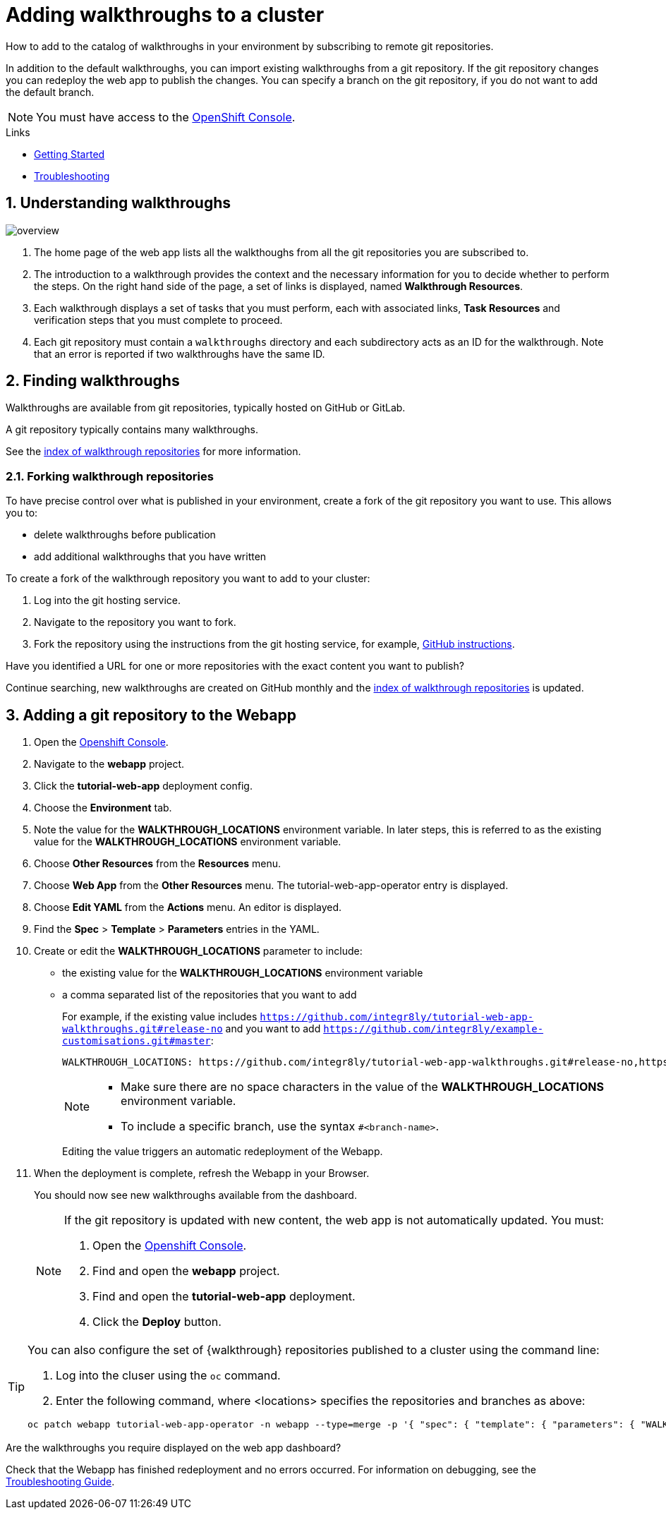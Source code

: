 :linkGettingStarted: https://docs.google.com/document/d/1lSb481fCiec0aTlJAw8cRLn_AiQjNgbCZsqq6wWfdWE/edit
:linkTroubleshooting: https://github.com/integr8ly/example-customisations/blob/master/docs/troubleshooting.adoc
:linkGitHubFork: https://help.github.com/articles/fork-a-repo/
:linkIndexURL: https://github.com/integr8ly/example-customisations/blob/master/index.adoc

// Placeholder for link to docs about writing walkthroughs
:linkWriting: na yet

= Adding walkthroughs to a cluster

How to add to the catalog of walkthroughs in your environment by subscribing to remote git repositories.

In addition to the default walkthroughs, you can import existing walkthroughs from a git repository. 
If the git repository changes you can redeploy the web app to publish the changes. 
You can specify a branch on the git repository, if you do not want to add the default branch.

NOTE: You must have access to the link:{openshift-host}[OpenShift Console].


[type=walkthroughResource]
.Links
****
* link:{linkGettingStarted}[Getting Started, window="_blank"]
* link:{linkTroubleshooting}[Troubleshooting, window="_blank"]
****

:sectnums:

[time=5]
== Understanding walkthroughs

image::images/custom.png[overview]

. The home page of the web app lists all the walkthoughs from all the git repositories you are subscribed to.
. The introduction to a walkthrough provides the context and the necessary information for you to decide whether to perform the steps. On the right hand side of the page, a set of links is displayed, named *Walkthrough Resources*.
. Each walkthrough displays a set of tasks that you must perform, each with associated links, *Task Resources* and verification steps that you must complete to proceed.
. Each git repository must contain a `walkthroughs` directory and each subdirectory acts as an ID for the walkthrough. Note that an error is reported if two walkthroughs have the same ID. 


[time=10]
== Finding walkthroughs

Walkthroughs are available from git repositories, typically hosted on GitHub or GitLab. 

A git repository typically contains many walkthroughs.

See the link:{linkIndexURL}[index of walkthrough repositories] for more information.

=== Forking walkthrough repositories

To have precise control over what is published in your environment, create a fork of the git repository you want to use. This allows you to:

* delete walkthroughs before publication
* add additional walkthroughs that you have written

To create a fork of the walkthrough repository you want to add to your cluster:

. Log into the git hosting service.
. Navigate to the repository you want to fork.
. Fork the repository using the instructions from the git hosting service, for example, link:{linkGitHubFork}[GitHub instructions].

[type=verification]
Have you identified a URL for one or more repositories with the exact content you want to publish?

[type=verificationFail]
Continue searching, new walkthroughs are created on GitHub monthly and the link:{linkIndexURL}[index of walkthrough repositories] is updated. 

[time=10]
== Adding a git repository to the Webapp


. Open the link:{openshift-host}[Openshift Console].

. Navigate to the *webapp* project.

. Click the *tutorial-web-app* deployment config.

. Choose the *Environment* tab.

. Note the value for the *WALKTHROUGH_LOCATIONS* environment variable. 
In later steps, this is referred to as the existing value for the *WALKTHROUGH_LOCATIONS* environment variable.

. Choose *Other Resources* from the *Resources* menu.

. Choose *Web App* from the *Other Resources* menu. 
The tutorial-web-app-operator entry is displayed.

. Choose *Edit YAML* from the *Actions* menu.
An editor is displayed.

. Find the *Spec* > *Template* > *Parameters* entries in the YAML.
. Create or edit the *WALKTHROUGH_LOCATIONS* parameter to include:
+
* the existing value for the *WALKTHROUGH_LOCATIONS* environment variable
* a comma separated list of the repositories that you want to add
+
For example, if the existing value includes `https://github.com/integr8ly/tutorial-web-app-walkthroughs.git#release-no` and you want to add `https://github.com/integr8ly/example-customisations.git#master`:
+
----
WALKTHROUGH_LOCATIONS: https://github.com/integr8ly/tutorial-web-app-walkthroughs.git#release-no,https://github.com/integr8ly/example-customisations.git#master
----
+
[NOTE]
====
* Make sure there are no space characters in the value of the *WALKTHROUGH_LOCATIONS* environment variable.
* To include a specific branch, use the syntax `#<branch-name>`.
====
+
Editing the value triggers an automatic redeployment of the Webapp.

. When the deployment is complete, refresh the Webapp in your Browser.
+
You should now see new walkthroughs available from the dashboard.
+
[NOTE]
====
If the git repository is updated with new content, the web app is not automatically updated. You must:

. Open the link:{openshift-host}[Openshift Console].

. Find and open the *webapp* project.

. Find and open the *tutorial-web-app* deployment.
. Click the *Deploy* button.

====

[TIP]
====
You can also configure the set of {walkthrough} repositories published to a cluster using the command line:

. Log into the cluser using the `oc` command.
. Enter the following command, where <locations> specifies the repositories and branches as above:
----
oc patch webapp tutorial-web-app-operator -n webapp --type=merge -p '{ "spec": { "template": { "parameters": { "WALKTHROUGH_LOCATIONS": "<locations>" }}}}'
----
====


[type=verification]
Are the walkthroughs you require displayed on the web app dashboard?

[type=verificationFail]
Check that the Webapp has finished redeployment and no errors occurred. For information on debugging, see the link:{linkTroubleshooting}[Troubleshooting Guide]. 
